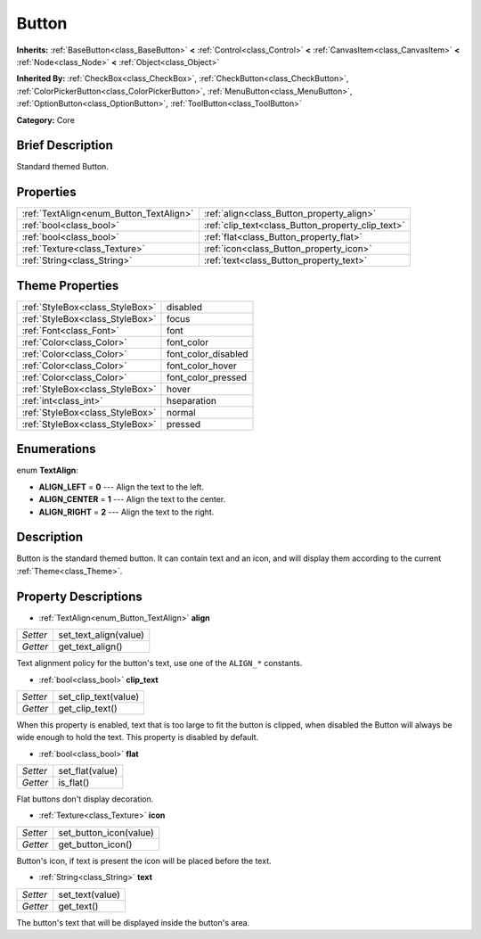 .. Generated automatically by doc/tools/makerst.py in Godot's source tree.
.. DO NOT EDIT THIS FILE, but the Button.xml source instead.
.. The source is found in doc/classes or modules/<name>/doc_classes.

.. _class_Button:

Button
======

**Inherits:** :ref:`BaseButton<class_BaseButton>` **<** :ref:`Control<class_Control>` **<** :ref:`CanvasItem<class_CanvasItem>` **<** :ref:`Node<class_Node>` **<** :ref:`Object<class_Object>`

**Inherited By:** :ref:`CheckBox<class_CheckBox>`, :ref:`CheckButton<class_CheckButton>`, :ref:`ColorPickerButton<class_ColorPickerButton>`, :ref:`MenuButton<class_MenuButton>`, :ref:`OptionButton<class_OptionButton>`, :ref:`ToolButton<class_ToolButton>`

**Category:** Core

Brief Description
-----------------

Standard themed Button.

Properties
----------

+-----------------------------------------+---------------------------------------------------+
| :ref:`TextAlign<enum_Button_TextAlign>` | :ref:`align<class_Button_property_align>`         |
+-----------------------------------------+---------------------------------------------------+
| :ref:`bool<class_bool>`                 | :ref:`clip_text<class_Button_property_clip_text>` |
+-----------------------------------------+---------------------------------------------------+
| :ref:`bool<class_bool>`                 | :ref:`flat<class_Button_property_flat>`           |
+-----------------------------------------+---------------------------------------------------+
| :ref:`Texture<class_Texture>`           | :ref:`icon<class_Button_property_icon>`           |
+-----------------------------------------+---------------------------------------------------+
| :ref:`String<class_String>`             | :ref:`text<class_Button_property_text>`           |
+-----------------------------------------+---------------------------------------------------+

Theme Properties
----------------

+---------------------------------+---------------------+
| :ref:`StyleBox<class_StyleBox>` | disabled            |
+---------------------------------+---------------------+
| :ref:`StyleBox<class_StyleBox>` | focus               |
+---------------------------------+---------------------+
| :ref:`Font<class_Font>`         | font                |
+---------------------------------+---------------------+
| :ref:`Color<class_Color>`       | font_color          |
+---------------------------------+---------------------+
| :ref:`Color<class_Color>`       | font_color_disabled |
+---------------------------------+---------------------+
| :ref:`Color<class_Color>`       | font_color_hover    |
+---------------------------------+---------------------+
| :ref:`Color<class_Color>`       | font_color_pressed  |
+---------------------------------+---------------------+
| :ref:`StyleBox<class_StyleBox>` | hover               |
+---------------------------------+---------------------+
| :ref:`int<class_int>`           | hseparation         |
+---------------------------------+---------------------+
| :ref:`StyleBox<class_StyleBox>` | normal              |
+---------------------------------+---------------------+
| :ref:`StyleBox<class_StyleBox>` | pressed             |
+---------------------------------+---------------------+

Enumerations
------------

.. _enum_Button_TextAlign:

.. _class_Button_constant_ALIGN_LEFT:

.. _class_Button_constant_ALIGN_CENTER:

.. _class_Button_constant_ALIGN_RIGHT:

enum **TextAlign**:

- **ALIGN_LEFT** = **0** --- Align the text to the left.

- **ALIGN_CENTER** = **1** --- Align the text to the center.

- **ALIGN_RIGHT** = **2** --- Align the text to the right.

Description
-----------

Button is the standard themed button. It can contain text and an icon, and will display them according to the current :ref:`Theme<class_Theme>`.

Property Descriptions
---------------------

.. _class_Button_property_align:

- :ref:`TextAlign<enum_Button_TextAlign>` **align**

+----------+-----------------------+
| *Setter* | set_text_align(value) |
+----------+-----------------------+
| *Getter* | get_text_align()      |
+----------+-----------------------+

Text alignment policy for the button's text, use one of the ``ALIGN_*`` constants.

.. _class_Button_property_clip_text:

- :ref:`bool<class_bool>` **clip_text**

+----------+----------------------+
| *Setter* | set_clip_text(value) |
+----------+----------------------+
| *Getter* | get_clip_text()      |
+----------+----------------------+

When this property is enabled, text that is too large to fit the button is clipped, when disabled the Button will always be wide enough to hold the text. This property is disabled by default.

.. _class_Button_property_flat:

- :ref:`bool<class_bool>` **flat**

+----------+-----------------+
| *Setter* | set_flat(value) |
+----------+-----------------+
| *Getter* | is_flat()       |
+----------+-----------------+

Flat buttons don't display decoration.

.. _class_Button_property_icon:

- :ref:`Texture<class_Texture>` **icon**

+----------+------------------------+
| *Setter* | set_button_icon(value) |
+----------+------------------------+
| *Getter* | get_button_icon()      |
+----------+------------------------+

Button's icon, if text is present the icon will be placed before the text.

.. _class_Button_property_text:

- :ref:`String<class_String>` **text**

+----------+-----------------+
| *Setter* | set_text(value) |
+----------+-----------------+
| *Getter* | get_text()      |
+----------+-----------------+

The button's text that will be displayed inside the button's area.

